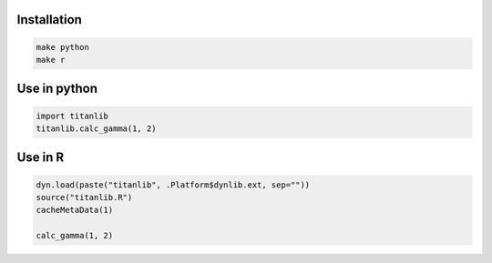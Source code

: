 Installation
------------

.. code-block:: bash

  make python
  make r


Use in python
-------------

.. code-block:: python

  import titanlib
  titanlib.calc_gamma(1, 2)


Use in R
--------

.. code-block:: bash

  dyn.load(paste("titanlib", .Platform$dynlib.ext, sep=""))
  source("titanlib.R")
  cacheMetaData(1)

  calc_gamma(1, 2)
